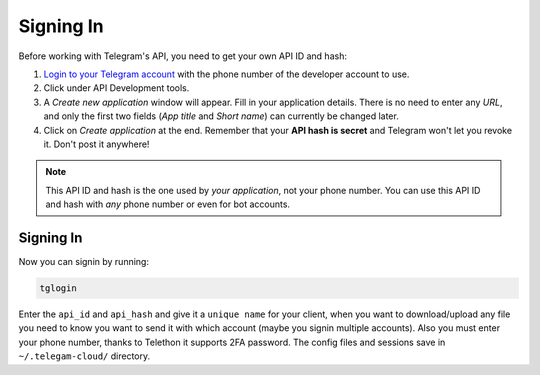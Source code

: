 .. _signing-in:

==========
Signing In
==========

Before working with Telegram's API, you need to get your own API ID and hash:

1. `Login to your Telegram account <https://my.telegram.org/>`_ with the
   phone number of the developer account to use.

2. Click under API Development tools.

3. A *Create new application* window will appear. Fill in your application
   details. There is no need to enter any *URL*, and only the first two
   fields (*App title* and *Short name*) can currently be changed later.

4. Click on *Create application* at the end. Remember that your
   **API hash is secret** and Telegram won't let you revoke it.
   Don't post it anywhere!

.. note::

    This API ID and hash is the one used by *your application*, not your
    phone number. You can use this API ID and hash with *any* phone number
    or even for bot accounts.

Signing In
==========

Now you can signin by running: 

.. code-block:: sh

    tglogin

Enter the ``api_id`` and ``api_hash`` and give it a ``unique name`` for your client, when you want to download/upload any file you need to know you want to send it with which account (maybe you signin multiple accounts).
Also you must enter your phone number, thanks to Telethon it supports 2FA password.
The config files and sessions save in ``~/.telegam-cloud/`` directory.